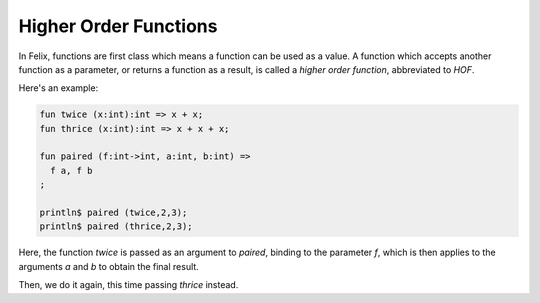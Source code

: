 Higher Order Functions
======================

In Felix, functions are first class which means a function
can be used as a value. A function which accepts another
function as a parameter, or returns a function as a result,
is called a `higher order function`, abbreviated to `HOF`.

Here's an example:

.. code-block:: felix

   fun twice (x:int):int => x + x;
   fun thrice (x:int):int => x + x + x;

   fun paired (f:int->int, a:int, b:int) =>
     f a, f b
   ;

   println$ paired (twice,2,3);
   println$ paired (thrice,2,3);

Here, the function `twice` is passed as an argument
to `paired`, binding to the parameter `f`,
which is then applies to the arguments `a` and `b` 
to obtain the final result.

Then, we do it again, this time passing `thrice`
instead.




